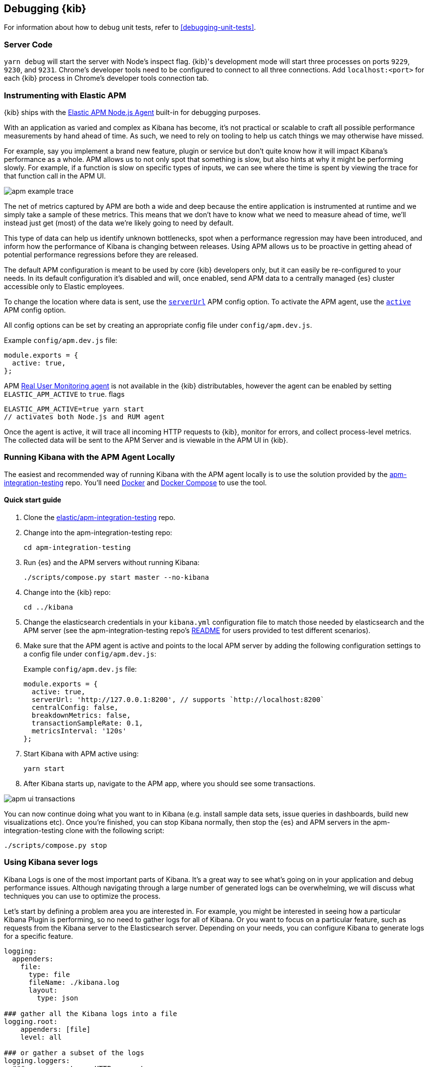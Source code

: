 [[kibana-debugging]]
== Debugging {kib}

For information about how to debug unit tests, refer to <<debugging-unit-tests>>.

[discrete]
=== Server Code

`yarn debug` will start the server with Node's inspect flag. {kib}'s development mode will start three processes on ports `9229`, `9230`, and `9231`. Chrome's developer tools need to be configured to connect to all three connections. Add `localhost:<port>` for each {kib} process in Chrome's developer tools connection tab.

[discrete]
=== Instrumenting with Elastic APM

{kib} ships with the
https://github.com/elastic/apm-agent-nodejs[Elastic APM Node.js Agent]
built-in for debugging purposes.

With an application as varied and complex as Kibana has become, it's not practical or scalable to craft all possible performance measurements by hand ahead of time. As such, we need to rely on tooling to help us catch things we may otherwise have missed.

For example, say you implement a brand new feature, plugin or service but don't quite know how it will impact Kibana's performance as a whole. APM allows us to not only spot that something is slow, but also hints at why it might be performing slowly. For example, if a function is slow on specific types of inputs, we can see where the time is spent by viewing the trace for that function call in the APM UI.

image::images/apm_example_trace.png[]

The net of metrics captured by APM are both a wide and deep because the entire application is instrumented at runtime and we simply take a sample of these metrics. This means that we don't have to know what we need to measure ahead of time, we'll instead just get (most) of the data we're likely going to need by default.

This type of data can help us identify unknown bottlenecks, spot when a performance regression may have been introduced, and inform how the performance of Kibana is changing between releases. Using APM allows us to be proactive in getting ahead of potential performance regressions before they are released.

The default APM configuration is meant to be used by core {kib} developers
only, but it can easily be re-configured to your needs. In its default
configuration it’s disabled and will, once enabled, send APM data to a
centrally managed {es} cluster accessible only to Elastic
employees.

To change the location where data is sent, use the
https://www.elastic.co/guide/en/apm/agent/nodejs/current/configuration.html#server-url[`serverUrl`]
APM config option. To activate the APM agent, use the
https://www.elastic.co/guide/en/apm/agent/nodejs/current/configuration.html#active[`active`]
APM config option.

All config options can be set by
creating an appropriate config file under `config/apm.dev.js`. 

Example `config/apm.dev.js` file:

[source,js]
----
module.exports = {
  active: true,
};
----

APM
https://www.elastic.co/guide/en/apm/agent/rum-js/current/index.html[Real
User Monitoring agent] is not available in the {kib} distributables,
however the agent can be enabled by setting `ELASTIC_APM_ACTIVE` to
`true`. flags

....
ELASTIC_APM_ACTIVE=true yarn start
// activates both Node.js and RUM agent
....

Once the agent is active, it will trace all incoming HTTP requests to
{kib}, monitor for errors, and collect process-level metrics. The
collected data will be sent to the APM Server and is viewable in the APM
UI in {kib}.

[discrete]
=== Running Kibana with the APM Agent Locally

The easiest and recommended way of running Kibana with the APM agent locally is to use the solution provided by the https://github.com/elastic/apm-integration-testing[apm-integration-testing] repo. You’ll need https://www.docker.com/community-edition[Docker] and https://docs.docker.com/compose/install/[Docker Compose] to use the tool.

[discrete]
==== Quick start guide

. Clone the https://github.com/elastic/apm-integration-testing[elastic/apm-integration-testing] repo.
. Change into the apm-integration-testing repo: 
+
[source,bash]
----
cd apm-integration-testing
----

. Run {es} and the APM servers without running Kibana:
+
[source,bash]
----
./scripts/compose.py start master --no-kibana
----

. Change into the {kib} repo:
+
[source,bash]
----
cd ../kibana
----

. Change the elasticsearch credentials in your `kibana.yml` configuration file to match those needed by elasticsearch and the APM server (see the apm-integration-testing repo's https://github.com/elastic/apm-integration-testing#logging-in[README] for users provided to test different scenarios).
. Make sure that the APM agent is active and points to the local APM server by adding the following configuration settings to a config file under `config/apm.dev.js`:
+
Example `config/apm.dev.js` file:
+
[source,js]
----
module.exports = {
  active: true,
  serverUrl: 'http://127.0.0.1:8200', // supports `http://localhost:8200`
  centralConfig: false,
  breakdownMetrics: false,
  transactionSampleRate: 0.1,
  metricsInterval: '120s'
};
----

. Start Kibana with APM active using: 
+
[source,bash]
----
yarn start
----

. After Kibana starts up, navigate to the APM app, where you should see some transactions.

image::images/apm_ui_transactions.png[]

You can now continue doing what you want to in Kibana (e.g. install sample data sets, issue queries in dashboards, build new visualizations etc).
Once you're finished, you can stop Kibana normally, then stop the {es} and APM servers in the apm-integration-testing clone with the following script:

[source,bash]
----
./scripts/compose.py stop
----

=== Using Kibana sever logs
Kibana Logs is one of the most important parts of Kibana. It's a great way to see what's going on in your application and debug performance issues. Although navigating through a large number of generated logs can be overwhelming, we will discuss what techniques you can use to optimize the process.

Let's start by defining a problem area you are interested in. For example, you might be interested in seeing how a particular Kibana Plugin is performing, so no need to gather logs for all of Kibana. Or you want to focus on a particular feature, such as requests from the Kibana server to the Elasticsearch server.
Depending on your needs, you can configure Kibana to generate logs for a specific feature.
[source,yml]
----
logging:
  appenders:
    file:
      type: file
      fileName: ./kibana.log
      layout:
        type: json

### gather all the Kibana logs into a file
logging.root:
    appenders: [file]
    level: all

### or gather a subset of the logs
logging.loggers:
  ### responses to an HTTP requests
  - name: http.server.response
    level: debug
    appenders: [file]
  ### result of a query to the Elasticsearch server
  - name: elasticsearch.query
    level: debug
    appenders: [file]
  ### logs genereated by my plugin
  - name: plugins.myPlugin
    level: debug
    appenders: [file]
----
WARNING: Note that we configured Kibana to produce logs in https://www.elastic.co/guide/en/ecs/master/ecs-reference.html[ECS JSON] format. At the moment, it's the only format including meta-information necessary for https://www.elastic.co/guide/en/apm/agent/nodejs/current/log-correlation.html[log correlation] out-of-the-box.

The next step is to define what https://www.elastic.co/observability[observability tools] are available to you. 
For a better Developer Experience, we recommend you to set up https://www.elastic.co/guide/en/apm/get-started/current/observability-integrations.html[Observability integration] provided by Elastic to debug your application with reach <<debugging-logs-apm-ui, APM UI.>>
If you need to debug something quickly without the necessity to set up additional tooling, you can deal with <<plain-kibana-logs, the plain Kibana logs yourselves.>>

[[debugging-logs-apm-ui]]
==== APM UI
*Prerequisites* Kibana logs are configured to be in ECS JSON format to include tracing identifiers.

If you would like to debug Kibana with Kibana APM UI, you need to set up the APM infrastructure. You can find instructions for the setup process
https://www.elastic.co/guide/en/apm/get-started/current/observability-integrations.html[on this page].

Once you set up the APM infrastructure, you can enable the APM agent and put Kibana under load to collect APM events. To analyze the collected metrics and logs, use the APM UI as demonstated https://www.elastic.co/guide/en/kibana/master/transactions.html#transaction-trace-sample[in the docs].

[[plain-kibana-logs]]
==== Plain Kibana Logs
*Prerequisites* Kibana logs are configured to be in ECS JSON format to include tracing identifiers.

Open Kibana Logs and search for an operation you are interested in.
For example, we want to investigate the slowness of `/api/telemetry/v2/clusters/_stats` Kibana endpoint.
Open the Kibana Logs and search for the HTTP server response for the endpoint. It looks like the following (some fields are omitted for brevity)
[source,json]
----
{
  "message":"POST /api/telemetry/v2/clusters/_stats 200 1014ms - 43.2KB",
  "log":{"level":"DEBUG","logger":"http.server.response"},
  "trace":{"id":"9b99131a6f66587971ef085ef97dfd07"},
  "transaction":{"id":"d0c5bbf14f5febca"}
}
----
We are interested in https://www.elastic.co/guide/en/ecs/current/ecs-tracing.html#field-trace-id[trace.id] field. It's a unique identifier of a trace. It groups multiple events like transactions that belong together. In this case we search for `"trace":{"id":"9b99131a6f66587971ef085ef97dfd07"}` to get all the logs belonging to the same trace. So you can see how many Elasticsearch requests have been triggered during the `9b99131a6f66587971ef085ef97dfd07` trace, how they looked like, what elasticsearch endpoints were hits, etc.
